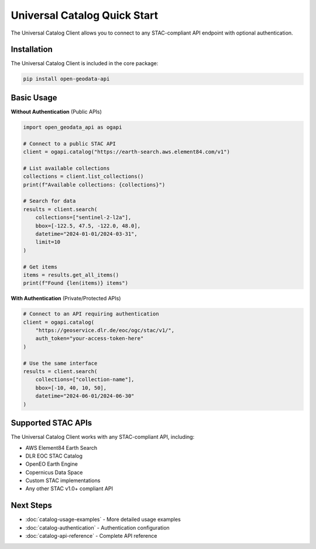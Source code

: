 Universal Catalog Quick Start
==============================

The Universal Catalog Client allows you to connect to any STAC-compliant API endpoint with optional authentication.

Installation
------------

The Universal Catalog Client is included in the core package:

.. code-block:: bash

   pip install open-geodata-api

Basic Usage
-----------

**Without Authentication** (Public APIs)

.. code-block:: python

   import open_geodata_api as ogapi

   # Connect to a public STAC API
   client = ogapi.catalog("https://earth-search.aws.element84.com/v1")

   # List available collections
   collections = client.list_collections()
   print(f"Available collections: {collections}")

   # Search for data
   results = client.search(
       collections=["sentinel-2-l2a"],
       bbox=[-122.5, 47.5, -122.0, 48.0],
       datetime="2024-01-01/2024-03-31",
       limit=10
   )

   # Get items
   items = results.get_all_items()
   print(f"Found {len(items)} items")

**With Authentication** (Private/Protected APIs)

.. code-block:: python

   # Connect to an API requiring authentication
   client = ogapi.catalog(
       "https://geoservice.dlr.de/eoc/ogc/stac/v1/",
       auth_token="your-access-token-here"
   )

   # Use the same interface
   results = client.search(
       collections=["collection-name"],
       bbox=[-10, 40, 10, 50],
       datetime="2024-06-01/2024-06-30"
   )

Supported STAC APIs
-------------------

The Universal Catalog Client works with any STAC-compliant API, including:

- AWS Element84 Earth Search
- DLR EOC STAC Catalog
- OpenEO Earth Engine
- Copernicus Data Space
- Custom STAC implementations
- Any other STAC v1.0+ compliant API

Next Steps
----------

- :doc:`catalog-usage-examples` - More detailed usage examples
- :doc:`catalog-authentication` - Authentication configuration
- :doc:`catalog-api-reference` - Complete API reference
